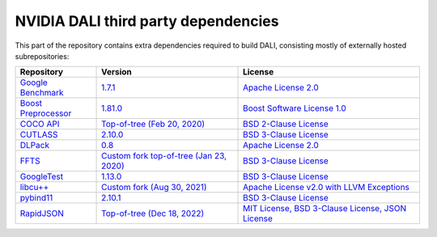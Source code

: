NVIDIA DALI third party dependencies
====================================
This part of the repository contains extra dependencies required to build DALI, consisting mostly of externally hosted subrepositories:

+-----------------+---------------------+---------------------+
| Repository      | Version             | License             |
+=================+=====================+=====================+
| |benchmark|_    | |benchmarkver|_     | |benchmarklic|_     |
+-----------------+---------------------+---------------------+
| |preprocessor|_ | |preprocessorver|_  | |preprocessorlic|_  |
+-----------------+---------------------+---------------------+
| |cocoapi|_      | |cocoapiver|_       | |cocoapilic|_       |
+-----------------+---------------------+---------------------+
| |cutlass|_      | |cutlassver|_       | |cutlasslic|_       |
+-----------------+---------------------+---------------------+
| |dlpack|_       | |dlpackver|_        | |dlpacklic|_        |
+-----------------+---------------------+---------------------+
| |ffts|_         | |fftsver|_          | |fftslic|_          |
+-----------------+---------------------+---------------------+
| |googletest|_   | |googletestver|_    | |googletestlic|_    |
+-----------------+---------------------+---------------------+
| |libcudacxx|_   | |libcudacxxver|_    | |libcudacxxlic|_    |
+-----------------+---------------------+---------------------+
| |pybind11|_     | |pybind11ver|_      | |pybind11lic|_      |
+-----------------+---------------------+---------------------+
| |rapidjson|_    | |rapidjsonver|_     | |rapidjsonlic|_     |
+-----------------+---------------------+---------------------+

.. |benchmark| replace:: Google Benchmark
.. _benchmark: https://github.com/google/benchmark
.. |benchmarkver| replace:: 1.7.1
.. _benchmarkver: https://github.com/google/benchmark/releases/tag/v1.7.1
.. |benchmarklic| replace:: Apache License 2.0
.. _benchmarklic: https://github.com/google/benchmark/blob/master/LICENSE

.. |preprocessor| replace:: Boost Preprocessor
.. _preprocessor: https://github.com/boostorg/preprocessor
.. |preprocessorver| replace:: 1.81.0
.. _preprocessorver: https://github.com/boostorg/preprocessor/releases/tag/boost-1.81.0
.. |preprocessorlic| replace:: Boost Software License 1.0
.. _preprocessorlic: https://github.com/boostorg/boost/blob/master/LICENSE_1_0.txt

.. |cocoapi| replace:: COCO API
.. _cocoapi: https://github.com/cocodataset/cocoapi
.. |cocoapiver| replace:: Top-of-tree (Feb 20, 2020)
.. _cocoapiver: https://github.com/cocodataset/cocoapi/tree/8c9bcc3cf640524c4c20a9c40e89cb6a2f2fa0e9
.. |cocoapilic| replace:: BSD 2-Clause License
.. _cocoapilic: https://github.com/cocodataset/cocoapi/blob/master/license.txt

.. |cutlass| replace:: CUTLASS
.. _cutlass: https://github.com/NVIDIA/cutlass
.. |cutlassver| replace:: 2.10.0
.. _cutlassver: https://github.com/NVIDIA/cutlass/releases/tag/v2.10.0
.. |cutlasslic| replace:: BSD 3-Clause License
.. _cutlasslic: https://github.com/NVIDIA/cutlass/blob/master/LICENSE.txt

.. |dlpack| replace:: DLPack
.. _dlpack: https://github.com/dmlc/dlpack
.. |dlpackver| replace:: 0.8
.. _dlpackver: https://github.com/dmlc/dlpack/releases/tag/v0.8
.. |dlpacklic| replace:: Apache License 2.0
.. _dlpacklic: https://github.com/dmlc/dlpack/blob/main/LICENSE

.. |ffts| replace:: FFTS
.. _ffts: https://github.com/JanuszL/ffts
.. |fftsver| replace:: Custom fork top-of-tree (Jan 23, 2020)
.. _fftsver: https://github.com/JanuszL/ffts/tree/c9a9f61a60505751cac385ed062ce2720bdf07d4
.. |fftslic| replace:: BSD 3-Clause License
.. _fftslic: https://github.com/JanuszL/ffts/blob/master/COPYRIGHT

.. |googletest| replace:: GoogleTest
.. _googletest: https://github.com/google/googletest
.. |googletestver| replace:: 1.13.0
.. _googletestver: https://github.com/google/googletest/releases/tag/v1.13.0
.. |googletestlic| replace:: BSD 3-Clause License
.. _googletestlic: https://github.com/google/googletest/blob/master/LICENSE

.. |libcudacxx| replace:: libcu++
.. _libcudacxx: https://github.com/mzient/libcudacxx.git
.. |libcudacxxver| replace:: Custom fork (Aug 30, 2021)
.. _libcudacxxver: https://github.com/mzient/libcudacxx/tree/863f11a16cced8b7aacfc639dacb419843a300e8
.. |libcudacxxlic| replace:: Apache License v2.0 with LLVM Exceptions
.. _libcudacxxlic: https://github.com/mzient/libcudacxx/blob/main/LICENSE.TXT

.. |pybind11| replace:: pybind11
.. _pybind11: https://github.com/pybind/pybind11
.. |pybind11ver| replace:: 2.10.1
.. _pybind11ver: https://github.com/pybind/pybind11/releases/tag/v2.10.1
.. |pybind11lic| replace:: BSD 3-Clause License
.. _pybind11lic: https://github.com/pybind/pybind11/blob/master/LICENSE

.. |rapidjson| replace:: RapidJSON
.. _rapidjson: https://github.com/Tencent/rapidjson
.. |rapidjsonver| replace:: Top-of-tree (Dec 18, 2022)
.. _rapidjsonver: https://github.com/Tencent/rapidjson/commit/a98e99992bd633a2736cc41f96ec85ef0c50e44d
.. |rapidjsonlic| replace:: MIT License, BSD 3-Clause License, JSON License
.. _rapidjsonlic: https://github.com/Tencent/rapidjson/blob/master/license.txt
